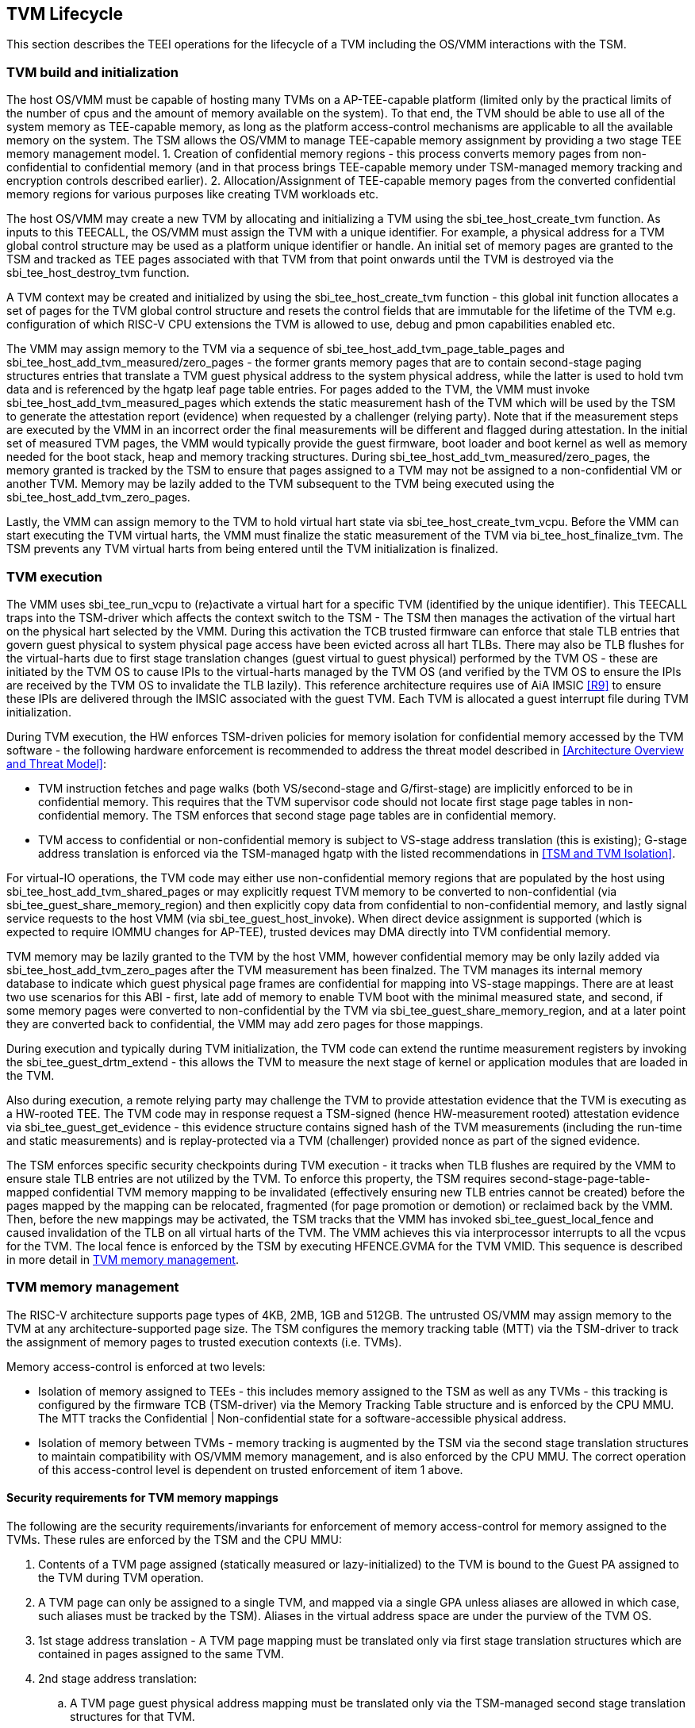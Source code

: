 [[swlifecycle]]
== TVM Lifecycle

This section describes the TEEI operations for the lifecycle of a TVM 
including the OS/VMM interactions with the TSM.

=== TVM build and initialization

The host OS/VMM must be capable of hosting many TVMs on a AP-TEE-capable 
platform (limited only by the practical limits of the number of cpus and 
the amount of memory available on the system). To that end, the TVM should 
be able to use all of the system memory as TEE-capable memory, as long as 
the platform access-control mechanisms are applicable to all the available 
memory on the system. The TSM allows the OS/VMM to manage TEE-capable 
memory assignment by providing a two stage TEE memory management model. 1. 
Creation of confidential memory regions - this process converts memory 
pages from non-confidential to confidential memory (and in that process 
brings TEE-capable memory under TSM-managed memory tracking and encryption 
controls described earlier). 2. Allocation/Assignment of TEE-capable memory 
pages from the converted confidential memory regions for various purposes 
like creating TVM workloads etc.

The host OS/VMM may create a new TVM by allocating and initializing a TVM 
using the sbi_tee_host_create_tvm function. As inputs to this TEECALL, the 
OS/VMM must assign the TVM with a unique identifier. For example, a 
physical address for a TVM global control structure may be used as a 
platform unique identifier or handle. An initial set of memory pages are 
granted to the TSM and tracked as TEE pages associated with that TVM from 
that point onwards until the TVM is destroyed via the sbi_tee_host_destroy_tvm 
function. 

A TVM context may be created and initialized by using the 
sbi_tee_host_create_tvm function - this global init function allocates a 
set of pages for the TVM global control structure and resets the control 
fields that are immutable for the lifetime of the TVM e.g. configuration of 
which RISC-V CPU extensions the TVM is allowed to use, debug and pmon 
capabilities enabled etc. 

The VMM may assign memory to the TVM via a sequence of sbi_tee_host_add_tvm_page_table_pages 
and sbi_tee_host_add_tvm_measured/zero_pages - the former grants memory pages 
that are to contain second-stage paging structures entries 
that translate a TVM guest physical address to the system physical address, 
while the latter is used to hold tvm data and is referenced by the hgatp 
leaf page table entries. For pages added to the TVM, the VMM must invoke 
sbi_tee_host_add_tvm_measured_pages which extends the static measurement hash of the 
TVM which will be used by the TSM to generate the attestation report 
(evidence) when requested by a challenger (relying party). Note that if the 
measurement steps are executed by the VMM in an incorrect order the final 
measurements will be different and flagged during attestation. In the 
initial set of measured TVM pages, the VMM would typically provide the 
guest firmware, boot loader and boot kernel as well as memory needed for 
the boot stack, heap and memory tracking structures. During 
sbi_tee_host_add_tvm_measured/zero_pages, the memory granted is tracked by the TSM to ensure 
that pages assigned to a TVM may not be assigned to a non-confidential VM 
or another TVM. Memory may be lazily added to the TVM subsequent to the TVM 
being executed using the sbi_tee_host_add_tvm_zero_pages.  

Lastly, the VMM can assign memory to the TVM to hold virtual hart state via 
sbi_tee_host_create_tvm_vcpu. Before the VMM can start 
executing the TVM virtual harts, the VMM must finalize the static 
measurement of the TVM via bi_tee_host_finalize_tvm. The TSM prevents any 
TVM virtual harts from being entered until the TVM initialization is 
finalized. 

=== TVM execution 

The VMM uses sbi_tee_run_vcpu to (re)activate a virtual hart for a 
specific TVM (identified by the unique identifier). This TEECALL traps into 
the TSM-driver which affects the context switch to the TSM - The TSM then 
manages the activation of the virtual hart on the physical hart selected by 
the VMM. During this activation the TCB trusted firmware can enforce that 
stale TLB entries that govern guest physical to system physical page access 
have been evicted across all hart TLBs. There may also be TLB flushes for 
the virtual-harts due to first stage translation changes (guest virtual to 
guest physical) performed by the TVM OS - these are initiated by the TVM OS 
to cause IPIs to the virtual-harts managed by the TVM OS (and verified by 
the TVM OS to ensure the IPIs are received by the TVM OS to invalidate the 
TLB lazily). This reference architecture requires use of AiA IMSIC <<R9>> 
to ensure these IPIs are delivered through the IMSIC associated with the 
guest TVM. Each TVM is allocated a guest interrupt file during TVM 
initialization.

During TVM execution, the HW enforces TSM-driven policies for memory 
isolation for confidential memory accessed by the TVM software - the 
following hardware enforcement is recommended to address the threat model 
described in <<Architecture Overview and Threat Model>>:

* TVM instruction fetches and page walks (both VS/second-stage and 
G/first-stage) are implicitly enforced to be in confidential memory. This 
requires that the TVM supervisor code should not locate first stage page 
tables in non-confidential memory. The TSM enforces that second stage page 
tables are in confidential memory.
* TVM access to confidential or non-confidential memory is subject to 
VS-stage address translation (this is existing); G-stage address 
translation is enforced via the TSM-managed hgatp with the listed 
recommendations in <<TSM and TVM Isolation>>. 

For virtual-IO operations, the TVM code may either use non-confidential memory regions 
that are populated by the host using sbi_tee_host_add_tvm_shared_pages or may 
explicitly request TVM memory to be converted to non-confidential (via 
sbi_tee_guest_share_memory_region) and then explicitly copy data from confidential 
to non-confidential memory, and lastly signal service requests to the host VMM 
(via sbi_tee_guest_host_invoke). When direct device assignment is supported (which 
is expected to require IOMMU changes for AP-TEE), trusted devices may DMA directly 
into TVM confidential memory. 

TVM memory may be lazily granted to the TVM by the host VMM, however confidential 
memory may be only lazily added via sbi_tee_host_add_tvm_zero_pages after the TVM measurement
has been finalzed. The TVM manages its internal memory database to indicate 
which guest physical page frames are confidential for mapping into VS-stage 
mappings. There are at least two use scenarios for this ABI - first, late add of memory 
to enable TVM boot with the minimal measured state, and second, if some 
memory pages were converted to non-confidential by the TVM via 
sbi_tee_guest_share_memory_region, and at a later point they are converted back to 
confidential, the VMM may add zero pages for those mappings.

During execution and typically during TVM initialization, the TVM code can 
extend the runtime measurement registers by invoking the 
sbi_tee_guest_drtm_extend - this allows the TVM to measure the next stage of 
kernel or application modules that are loaded in the TVM.  

Also during execution, a remote relying party may challenge the TVM to 
provide attestation evidence that the TVM is executing as a HW-rooted TEE. 
The TVM code may in response request a TSM-signed (hence HW-measurement 
rooted) attestation evidence via sbi_tee_guest_get_evidence - this evidence 
structure contains signed hash of the TVM measurements (including the 
run-time and static measurements) and is replay-protected via a TVM 
(challenger) provided nonce as part of the signed evidence. 

The TSM enforces specific security checkpoints during TVM execution - it 
tracks when TLB flushes are required by the VMM to ensure stale TLB entries 
are not utilized by the TVM. To enforce this property, the TSM requires 
second-stage-page-table-mapped confidential TVM memory mapping to be invalidated 
(effectively ensuring new TLB entries cannot be created) before the pages 
mapped by the mapping can be relocated, fragmented (for page promotion or 
demotion) or reclaimed back by the VMM. Then, before the new mappings 
may be activated, the TSM tracks that the VMM has invoked sbi_tee_guest_local_fence 
and caused invalidation of the TLB on all virtual harts of the TVM. The VMM achieves 
this via interprocessor interrupts to all the vcpus for the TVM. The local fence is 
enforced by the TSM by executing HFENCE.GVMA for the TVM VMID. This sequence is described 
in more detail in <<TVM memory management>>.

=== TVM memory management

The RISC-V architecture supports page types of 4KB, 2MB, 1GB and 512GB. 
The untrusted OS/VMM may assign memory to the TVM at any architecture-supported page size. 
The TSM configures the memory tracking table (MTT) via the TSM-driver to track the 
assignment of memory pages to trusted execution contexts (i.e. TVMs). 

Memory access-control is enforced at two levels:
 
* Isolation of memory assigned to TEEs - this includes memory assigned to the TSM as
 well as any TVMs - this tracking is configured by the firmware TCB (TSM-driver) 
 via the Memory Tracking Table structure and is enforced by the CPU MMU. The MTT tracks 
 the Confidential | Non-confidential state for a software-accessible physical address.
* Isolation of memory between TVMs - memory tracking is augmented by the TSM via the 
second stage translation structures to maintain compatibility with OS/VMM memory 
management, and is also enforced by the CPU MMU. The correct operation of this 
access-control level is dependent on trusted enforcement of item 1 above.

==== Security requirements for TVM memory mappings

The following are the security requirements/invariants for enforcement of 
memory access-control for memory assigned to the TVMs. These rules are enforced 
by the TSM and the CPU MMU:

. Contents of a TVM page assigned (statically measured or lazy-initialized) 
to the TVM is bound to the Guest PA assigned to the TVM during TVM operation.
. A TVM page can only be assigned to a single TVM, and mapped via a single 
GPA unless aliases are allowed in which case, such aliases must be tracked 
by the TSM). Aliases in the virtual address space are under the purview of 
the TVM OS.
. 1st stage address translation - A TVM page mapping must be translated 
only via first stage translation structures which are contained in pages 
assigned to the same TVM. 
. 2nd stage address translation:
  .. A TVM page guest physical address mapping must be translated only via 
the TSM-managed second stage translation structures for that TVM. 
  .. 2nd stage structures may not be shared between TVMs, and must not 
refer to any other TVMs pages.
  .. The OS/VMM has no access to TVM second stage paging structures
  .. The OS/VMM may install shared page mappings (via TSM oversight) to 
non-confidential pages that are not assigned to any TVM or the TSM - this 
is for example for untrusted IO.
  .. Circular mappings in the second stage paging structures are disallowed.
. Access to shared memory pages must be explicitly signaled by the TVM via 
the GPA and enforced for memory ownership for the TVM by the HW.

====  Information tracked per physical page
 
The Extended Memory Tracking Table (EMTT) information managed by the TSM 
is used to track additional fields of metadata associated with physical addresses.
The page size is implicit in the MTT and EMTT lookup - 4KB, 2MB, 1GB, 512GB. Actual 
page sizes supported are implementation-specified.

|===
| *Memory Type* | *Confidential or Non-confidential (enforced via MTT)*
| Page-Type   | Reserved - page that may not be assigned to any TEE entity
If the Memory type is Confidential, the following page types may be used:
* Unassigned - page not assigned to any TEE (TSM or TVM)
* TVM - page assigned to a TVM (mapped via HGAT).
* TSM - page used by the TSM (for MTT and other control structures)
| Page Owner  | If the Memory Type is Confidential and Page-Type is TVM, 
this value holds the identifier (e.g. PPN) for the TVM control page (4KB TEE-
TSM-TVM page); else it is 0.
| Page sub-type | Following types apply If Memory Type is Confidential and 
Page-Type is TVM:
* HGAT - pages used for HGAT structures
* Data - pages used for TVM content
Following types apply If Memory Type is Confidential and Page-Type is TSM:
* MTT - pages used for MTT structures
* TVMC - pages used for TVM control structure(s) for global control 
* VHCS - pages used for TVM VHCS (virtual hart control structures)
| Page TLB version | TLB version in which the page mapping was invalidated to allow for 
VMM memory management. If the page is Unassigned, the TLB version is per the 
global TLB mgmt. If the page is assigned to a TVM, it is versioned per the 
TVM-local TLB mgmt.
| Additional meta-data | Locking state e.g.
|===

==== Page walk and Translation caching considerations

Any caching of the address translation information when the memory tracking for confidential
memory is enabled must cache whether the address translation is for a TEE context or not.
A miss in the cached MTT information is expected to cause a lookup of the MTT structure 
using the PA and the resolved page size for TEE ownership evaluation - which results in the 
TEE ownership information that is cached.

The MTT lookups are performed using the physical address, and must be enforced for all modes 
of operation i.e., with paging disabled, one-level paging and guest-stage paging. 
 
Any MTT cached information may be flushed as part of HFENCE.GVMA. The TSM and VMM may both 
issue this operation. TSM issues this fence when memory ownership is transferred between 
TEE and non-TEE ownership via sbi_tee_host_convert_pages.
 
==== Page conversion

Post measured boot, the system memory map must be available to the TSM on load 
(accessed as part of initialization of the TSM). This memory map structure may be placed 
in the memory that is accessible only to the HW and SW TCB. VMM chosen memory regions must 
be a strict subset of this set of memory regions. Memory regions used for the TSM are 
marked as reserved by the TSM-driver in this memory map - the TSM uses its memory space 
to host an Extended MTT (EMTT).

The operations used by the host for page conversion are:

* sbi_tee_host_convert_pages: This operation initiates TLB version tracking of pages in 
the region being converted to confidential. The TSM enforces that the VMM performs 
invalidation of all harts (via IPIs and subsequent sbi_tee_host_local_fence) to remove 
any cached mappings to the memory regions invalidated for conversion via 
the sbi_tee_host_convert_pages. 
* sbi_tee_host_local_fence: This operation completes the TLB version tracking of pages 
in the region being converted to confidential. The TSM tracks that all available 
physical harts have executed this operation before it considers the TLB version 
updated. The last local fence completes the conversion of a memory region from 
non-confidential to confidential for a set of TVM pages.
* sbi_tee_host_reclaim_pages: VMM may unassign memory for TVMs by destroying them. 
All confidential-unassigned memory may be reclaimed back as nonconfidential using 
this interface.
 
*Conversion Operation*: TSM uses the EMTT which maps each assignable (non-reserved) PA to page_owner, type, 
sub-type and other fields such as page_tlb_version. 
Page conversion involves the following steps by the TSM:

* Verify page(s) donated by the VMM is/are Non-Confidential page(s)
* Initiates a new TLB version tracking cycle via sbi_tee_host_convert_pages - invalidates MTT 
entries (synchronized) for the requested page(s) and size as pages being converted 
to confidential (i.e. "in transition")
* TSM enforces a TLB versioning scheme (described below) and using that enforces that the 
VMM perform the invalidation of the hart TLBs (via IPIs) to remove any cached mappings - 
VMM performs a local fence operation on each hart via the sbi_tee_host_local_fence. 
* At the last fence operation, TSM verifies that TLB fence was completed for all 
harts for the batch of pages selected for conversion, and marks those mappings as 
usable as confidential memory
* At this point non-TEE mode software cannot create new TLB entries to donated pages - since non-TEE mode accesses to MTT-tracked Confidential pages will fault (including implicit accesses)

==== Global and per-TVM TLB management

image:img_9.png[]  
Figure 6: TLB management for memory conversion

The TSM tracks global TLB version for memory conversions and via the per-TVM and per-vcu 
control structures tracks TVM-scoped TLB versions. The TSM also maintains reference counts 
for # of harts that were activated during a TLB version. A similar TLB version is managed 
associated with the physical address in the EMTT.

If the VMM initiates memory conversion to confidential, or any change to an assigned 
confidential and present GPA mapping for a TVM (e.g. remove, relocate, promote etc.) - 
then it must execute the following sequence (enforced by TSM) to affect that change:

* Invalidate the mapping it wants to modify (page or range of pages). This step prevents 
new cached mappings from being populated in the TLB
* In the PA metadata maintained by the TSM (EMTT), captures into the per-page metadata, 
the TLB version at which the conversion was initiated or the mapping was invalidated
* Initiate global or per-TVM fence/increment the TLB version for the platform or the TVM 
(this operation needs to be performed only on any one hart). 
* Issue an IPI to each hart (for global operations like conversion), or the TVM 
virtual-harts executing to trap to the TSM -- this step enables the TSM to perform a 
local fence (via Hfence.GVMA), thus preventing pre-existing (stale) mappings from being 
utilized. The page meta-data is updated to complete the TLB tracking.
* TVM exit/trap allows the TSM to keep track that all active harts (for global conversion) 
or the TVM virtual-harts (for per-TVM scope invalidation) have been invalidated and updated to 
the new TLB version - the TVM exit is reported to the VMM.
* Migration of a virtual-hart to a different hart is checked by the TSM to compares the 
TVM TLB version with the hart TLB version and is fenced by the TSM during vcpu run.  
* -----No active/usable translations for converted memory or for TVM 2nd stage mappings exist at this point -----
* Invoke the specific mapping change operation (remove, relocate, promote, migrate etc.)
* Checks that the affected mapping(s) are invalidated in the MTT and/or g-stage mapping 
and validate the mapping
* Subsequent page walks may create cached mappings from this point onwards. 

==== Page Mapping Page Assignment

The VMM uses this operation to add a hgat structure page to be used for mapping 
a guest physical address (GPA) to a physical address (PA). The inputs to this 
operation are the TVM identifier and the physical address(es) for the new 
page(s) to be used for the hgat structure entries

*Page Mapping Assignment Operation*:

* Verify that the TVM has been created successfully 
* Verify that the PPN(s) for the new page(s) to be used for TVM hgat is/are 
Unassigned-Confidential per the MTT
* For the GPA to be mapped, perform a TVM-hgat walk to locate the non-leaf 
entry that should refer to the new page being added (to hold the next level of the 
mapping for the GPA). If the mapping already exists, the operation is aborted.
* Initialize the new hgat page to zero (no hgat page table entries are valid)
* Update the parent hgat entry to refer to the new hgat page (mark non-lead as valid)
* Update the hgat page EMTT entry with the TVM owner-id and page-type

==== Measured page assignment into a TVM memory map

VMM uses the sbi_tee_host_add_tvm_zero/measured_pages interfaces to add a 4KB/2MB/1GB 
page to the TVM. The page assigned to the TVM is identified by its PA. A source 
page (also PA) may be provided to initialize the page contents. In this case, 
the TVM initialization must not have been committed by the VMM, and the contents of 
the page and the GPA selected by the VMM are measured into the TVM (static) measurement. 
If the contents of the page are not specified, which is allowed post-finalization of the TVM, 
the TSM zero's the page during initialization. The guest physical address (GPA) to the 
selected page physical address (PA) is specified in the add operation by the VMM. 
The TSM verifies that a free guest page mapping must exist for this operation to succeed. 
Effectively, this operation sets up the properties of the HGAT L0 leaf entry for the PA. 

The inputs to this operation are: TVM identifier, physical address for the new page to 
be assigned to the TVM, source physical address for the source of the page contents 
to be loaded for the TVM (and measured by the TSM), and the GPA and page size to be used 
for the guest mapping to be added.

*Page Assignment operation*: 

* Verify that the TVM has been created successfully
* If the source page is provided, this operation can only be performed if the 
TVM measurement has not been finalized. 
* Verify that the PFN for the new page to be used for TVM is free in the MTT 
* For the GPA to be mapped, perform a TVM-hgat walk to locate the leaf entry that should 
refer to the new page being added. If the mapping does not exist OR exists but is not in 
the unmapped state, the operation is aborted.
* Initialize the new TVM page with contents from source page OR zero if no source page 
is provided (for lazy addition of memory to TVM). Note that the TVM initialization of 
memory will be with AP-TEE-mode asserted and via the TSMs paging structure of the PA 
assigned to the TVM - hence the memory will be treated as confidential.
* The measurement of the TVM is extended with the GPA used to map to the page.
* Update the TVM page MTT entry with the TVM owner PPN and page type as TEE-TVM
* Update the leaf hgat page table entry to refer to the new page (mark leaf as valid) 
to allow TLB mappings to be created when the TVM vcpu is executing subsequently.


=== TVM Interrupt Handling

While OS/VMMs traditionally have unfettered access to the virtualized timer and interrupt 
state of legacy VMs, TVMs must be protected from malicious injection or filtering of 
interrupts or modification of timers which could lead to incorrect execution of or 
information leakage from the TVM. As such, a combination of hardware isolation features 
and TH-ABI support are necessary to guard access to this state while still ultimately 
giving the OS/VMM control over resource management.

==== TVM timers

The Sstc ISA extension allows for configuration and delivery of timer interrupts 
directly at VS level without the involvement of HS-level software. While this feature 
can mostly be used as-is to provide isolated timer support for TVMs, the TSM must still 
ensure that VS-level timer state cannot be modified by the OS/VMM. In particular:
The TSM should ensure that VS-level timer interrupts intended for a TVM are delivered to 
the TVM without OS/VMM involvement while the TVM is running. This is done by delegating 
(hideleg[6] = 1) and enabling (hie.VSTIE = 1) VS-level timers at VS level.

While the OS/VMM should still be able to read a TVM's vstimecmp (for scheduling 
purposes), it must not be able to overwrite it. To support this the TSM and 
TSM-driver should leave the vstimecmp CSR intact when context-switching back 
to the OS/VMM, but should always restore the vstimecmp CSR from saved state 
when resuming.

==== TVM external interrupts

Hardware-accelerated interrupt-controller virtualization is possible for TVMs on 
platform supporting the Advanced Interrupt Architecture [AIA] and an 
implementation-defined method of isolating IMSIC guest interrupt files between the 
non-TEE and TEE worlds (either using an MTT as described above, or via other means). 
This enables delivery of MSIs from TVM-assigned devices and inter-processor interrupts 
without OS/VMM interference for TVM virtual harts.

The AIA supports two mechanisms for tracking of interrupts at VS-level:
IMSIC guest interrupt files, of which there are a fixed number per physical hart. 
These allow delivery of external interrupts directly to VS-level as a Virtual Supervisor 
External Interrupt. Guest interrupt files occupy a single 4kB page of physical address 
space.

Memory-resident interrupt files (MRIFs), which track pending and enabled interrupts in 
a 4kB page of DRAM. While the RISC-V IOMMU supports automatically updating an 
MRIF's pending bits and delivering a notice interrupt to the host when an MSI is 
targeted at an MRIF, the hypervisor is still responsible for injection of the VSIE 
to the guest. IPI emulation must be provided by the hypervisor. MRIFs are only 
constrained by the amount of available DRAM, however.

While it is possible to support execution of a TVM virtual hart using either a 
guest interrupt file or an MRIF, the architecture described below constrains TVM 
virtual harts to only using guest interrupt files while they are actively executing 
in order to simplify the duties of the TSM. Inactive (swapped out) TVM virtual harts 
may use an MRIF, however, and an MRIF is required when migrating a TVM virtual hart 
between physical harts. In either case the page of physical memory corresponding to 
a guest interrupt file or MRIF for a TVM virtual hart must be considered confidential 
to the TVM and must be inaccessible to the OS/VMM. The implementation must additionally 
provide a mechanism for isolating guest interrupt file CSR state from the OS/VMM.

Two fundamental operations must be supported by the TSM in order to enable the use of 
the IMSIC or MRIFs for TVM virtual harts: 

*Binding* a TVM virtual hart to an IMSIC guest interrupt file on a physical CPU, 
migrating any interrupt state from the virtual hart's MRIF.

*Unbinding* a TVM virtual hart from an IMSIC guest interrupt file and 
migrating interrupt state to an MRIF.

Additionally, the TSM must provide a way for the OS/VMM to query if an inactive 
virtual hart has external interrupts pending. The TH-ABI calls to support these 
operations are described below:

*tvm_vhart_aia_init*

Initializes the AIA state for a virtual hart. Must be called after the virtual hart 
has been added but before the TVM is run for the first time. 

The OS/VMM supplies:
The guest physical address of the IMSIC for the virtual hart
The supervisor physical address of a page of confidential memory that is to be used 
as an MRIF for the virtual hart. The page is available to be reclaimed upon destruction 
of the virtual hart.
An MSI address + data pair that is to be signaled when an MSI is delivered to 
a virtual hart's MRIF.

*tvm_vhart_imsic_bind*

Binds a virtual hart to a guest interrupt file on the current physical hart. 
The guest interrupt file number is supplied by the OS/VMM. 

The TSM is then responsible for:
Converting the guest interrupt file page to confidential memory.
Updating IOMMU MSI page tables with the address of the interrupt file.
Migrating MRIF state (if any) to the guest interrupt file.
Mapping the guest interrupt file at the previously-specified address in the 
TVM's guest physical address space.

Upon success the virtual hart is considered "bound" to the current physical hart and 
is eligible to be run. Attempts to run the virtual hart on a different physical hart 
or to run an "unbound" virtual hart shall return an error.

Note that depending on the implementation's mechanism for isolating guest interrupt 
files, a coordinated TLB invalidation of the guest interrupt file using the 
invalidate + fence procedure described in <<TVM memory management>> may be required when 
converting the interrupt file to confidential memory.

*tvm_vhart_imsic_unbind*

Unbinds the virtual hart from its guest interrupt file, migrating it to an MRIF. 
Must be called from the same physical hart to which the virtual hart is currently bound.

The OS/VMM is responsible for coordinating a TLB invalidation of the address of the 
guest interrupt file in the TVM's guest physical address space using the 
invalidate + fence procedure described in <<TVM memory management>>.

The TSM is then responsible for:
Verifying that TLB invalidation of the guest interrupt file is complete.
Updating IOMMU MSI page tables.
Copying interrupt state from the guest interrupt file to the virtual hart's MRIF.
Converting the guest interrupt file back to a non-confidential state.

Upon success the virtual hart is considered "unbound"and the guest interrupt file it 
was using is available for OS/VMM use.

While a TVM virtual hart is unbound, MSIs directed at the virtual hart shall 
trigger the notice interrupt registered in tvm_vhart_aia_init. Attempts by other 
TVM virtual harts to write the virtual hart's IMSIC in the guest physical address 
space (e.g. for the purposes of generating an IPI) shall generate a guest page 
fault exit on the virtual hart which initiated the write.

*tvm_vhart_external_interrupt_pending*

Returns if the virtual hart has an external interrupt pending. For virtual 
harts using guest interrupt files, it is expected that the OS/VMM will use the 
hgeip CSR and Supervisor Guest External Interrupts to determine if the virtual 
hart has an interrupt pending. For virtual harts using MRIFs, the OS/VMM may need 
this call to disambiguate the cause of a notice interrupt from the IOMMU. 
In either case the TSM should inspect the interrupt state of the specified virtual 
hart and return whether or not it has an external interrupt pending.

==== Paravirtualized I/O
It is expected that the OS/VMM will need to provide paravirtualized I/O support to TVMs, 
which naturally requires that the OS/VMM be able to inject VSEI to TVM virtual harts. 
The OS/VMM must not be allowed to arbitrarily inject such interrupts, however, so the 
TSM must provide a mechanism whereby only allow-listed interrupts may be triggered.

*tg_register_interrupt_source*

Registers an MSI (address + data pair) that the OS/VMM is allowed to trigger. The MSI 
address must be the address of one of the TVM's virtual hart's IMSIC in the TVM's guest 
physical address space. Generates a TVM exit to notify the OS/VMM of the interrupt vector.

*sbi_tee_tvm_inject_interrupt*

Injects a previously allow-listed interrupt into a TVM. The TSM updates the interrupt 
state of the targeted virtual hart. The TSM may also enforce rate-limiting on the 
injection of interrupts in order to prevent single-step attacks by the OS/VMM.

=== TVM shutdown 

The VMM may stop a TVM virtual hart at any point (same as legacy operation 
for the VMM but in this case via the TSM). If the TVM being shutdown is 
executing, the VMM stops TVM execution by issuing an asynchronous interrupt 
that yields the virtual hart and taking control back into the VMM (without 
any TVM state leakage as that is context saved by the TSM on the trap due to 
the interrupt). Once the TVM virtual harts are stopped, the VMM must issue a 
sbi_tee_host_destroy_tvm that can verify that no TVM harts are executing and 
unassigns all memory assigned to the TVM. 

The VMM may choose grant the confidential memory to another TVM or may 
reclaim all memory granted to the TVM via sbi_tee_host_reclaim_pages which will 
verify the TSM hgatp mapping and tracking for the page and restore it as 
a VMM-available page to grant to a non-confidential VM.

*Reclaim TSM operation*:

* Verifies that the PAs referenced are either Non-confidential (No-operation) or 
Confidential-Unassigned state
* TSM takes exclusive lock over the MTT tracker entry for the PA
* TSM scrubs page contents
* TSM updates MTT tracker entry (synchronized) for the page as Non-confidential and 
returns the PA as an Non-Conf page to the VMM 
* VMM translations to the PA (via 1st or G stage mappings) may be created now

=== RAS interaction

The TSM performs minimal fail-safe tasks when handling RAS events. 
RAS-induced access violations on a TVM lead to TSM-enforced TVM shutdown and are 
reported to the OS/VMM for further analysis (without allowing any TVM access). 
Similarly RAS-interrupts (both high and low priority are forwarded by the TSM to 
the OS/VMM for handling.


